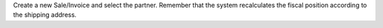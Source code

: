 Create a new Sale/Invoice and select the partner. Remember that the system recalculates the fiscal position according to the shipping address.
